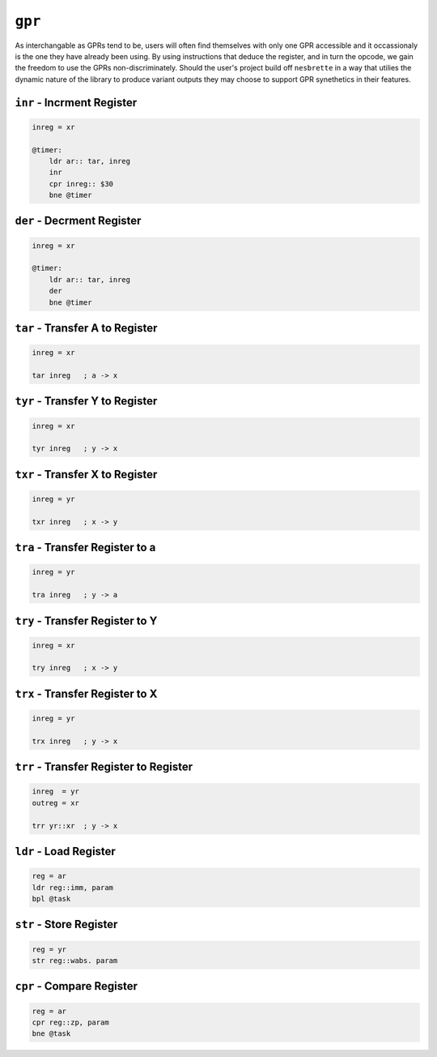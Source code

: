 ``gpr``
-------

As interchangable as GPRs tend to be, users will often find themselves with only one GPR accessible and it occassionaly is the one they have already been using. By using instructions that deduce the register, and in turn the opcode, we gain the freedom to use the GPRs non-discriminately. Should the user's project build off ``nesbrette`` in a way that utilies the dynamic nature of the library to produce variant outputs they may choose to support GPR synethetics in their features.

``inr`` - Incrment Register
~~~~~~~~~~~~~~~~~~~~~~~~~~~~~~~~~~~~~~~~

.. code-block:: 

    inreg = xr

    @timer:
        ldr ar:: tar, inreg
        inr
        cpr inreg:: $30
        bne @timer


``der`` - Decrment Register
~~~~~~~~~~~~~~~~~~~~~~~~~~~~~~~~~~~~~~~~

.. code-block:: 

    inreg = xr

    @timer:
        ldr ar:: tar, inreg
        der
        bne @timer

``tar`` - Transfer A to Register
~~~~~~~~~~~~~~~~~~~~~~~~~~~~~~~~~~~~~~~~

.. code-block:: 

    inreg = xr

    tar inreg   ; a -> x

``tyr`` - Transfer Y to Register
~~~~~~~~~~~~~~~~~~~~~~~~~~~~~~~~~~~~~~~~

.. code-block:: 

    inreg = xr

    tyr inreg   ; y -> x
``txr`` - Transfer X to Register
~~~~~~~~~~~~~~~~~~~~~~~~~~~~~~~~~~~~~~~~

.. code-block:: 

    inreg = yr

    txr inreg   ; x -> y
``tra`` - Transfer Register to a
~~~~~~~~~~~~~~~~~~~~~~~~~~~~~~~~~~~~~~~~

.. code-block:: 

    inreg = yr

    tra inreg   ; y -> a

``try`` - Transfer Register to Y
~~~~~~~~~~~~~~~~~~~~~~~~~~~~~~~~~~~~~~~~

.. code-block:: 

    inreg = xr

    try inreg   ; x -> y

``trx`` - Transfer Register to X
~~~~~~~~~~~~~~~~~~~~~~~~~~~~~~~~~~~~~~~~

.. code-block:: 

    inreg = yr

    trx inreg   ; y -> x

``trr`` - Transfer Register to Register
~~~~~~~~~~~~~~~~~~~~~~~~~~~~~~~~~~~~~~~~

.. code-block:: 

    inreg  = yr
    outreg = xr

    trr yr::xr  ; y -> x


``ldr`` - Load Register
~~~~~~~~~~~~~~~~~~~~~~~

.. code-block::
    
    reg = ar
    ldr reg::imm, param
    bpl @task

``str`` - Store Register
~~~~~~~~~~~~~~~~~~~~~~~

.. code-block::
    
    reg = yr
    str reg::wabs. param
    
``cpr`` - Compare Register
~~~~~~~~~~~~~~~~~~~~~~~

.. code-block::
    
    reg = ar
    cpr reg::zp, param
    bne @task

